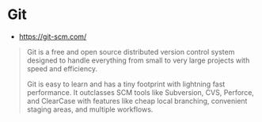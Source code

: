 * Git
:PROPERTIES:
:ID: b8d6ab4e-7b60-4b9a-b1bb-8640947ae83c
:END:
- https://git-scm.com/

#+begin_quote
Git is a free and open source distributed version control system
designed to handle everything from small to very large projects with
speed and efficiency.

Git is easy to learn and has a tiny footprint with lightning fast
performance. It outclasses SCM tools like Subversion, CVS, Perforce,
and ClearCase with features like cheap local branching, convenient
staging areas, and multiple workflows.
#+end_quote
